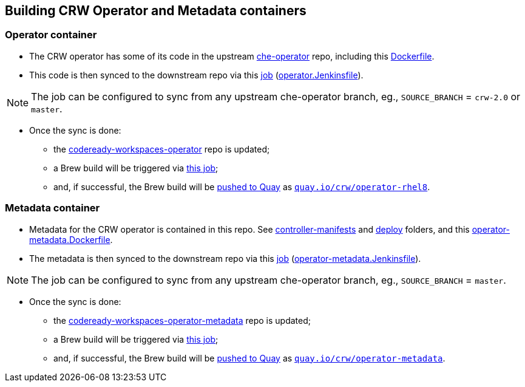 ## Building CRW Operator and Metadata containers

### Operator container

* The CRW operator has some of its code in the upstream link:https://github.com/eclipse/che-operator/[che-operator] repo, including this link:https://github.com/eclipse/che-operator/blob/master/Dockerfile[Dockerfile].

* This code is then synced to the downstream repo via this link:https://codeready-workspaces-jenkins.rhev-ci-vms.eng.rdu2.redhat.com/view/CRW_CI/view/Releng/job/crw-operator_sync-github-to-pkgs.devel-pipeline/[job] (link:https://github.com/redhat-developer/codeready-workspaces-operator/blob/master/operator.Jenkinsfile[operator.Jenkinsfile]).

NOTE: The job can be configured to sync from any upstream che-operator branch, eg., `SOURCE_BRANCH` = `crw-2.0` or `master`.

* Once the sync is done:

** the link:http://pkgs.devel.redhat.com/cgit/containers/codeready-workspaces-operator/?h=crw-2.0-rhel-8[codeready-workspaces-operator] repo is updated;

** a Brew build will be triggered via link:https://codeready-workspaces-jenkins.rhev-ci-vms.eng.rdu2.redhat.com/job/get-sources-rhpkg-container-build/[this job]; 

** and, if successful, the Brew build will be link:https://codeready-workspaces-jenkins.rhev-ci-vms.eng.rdu2.redhat.com/view/CRW_CI/view/Pipelines/job/push-container-to-quay/[pushed to Quay] as `link:https://quay.io/repository/crw/operator-rhel8?tag=latest&tab=tags[quay.io/crw/operator-rhel8]`.

### Metadata container

* Metadata for the CRW operator is contained in this repo. See link:https://github.com/redhat-developer/codeready-workspaces-operator/tree/master/controller-manifests[controller-manifests] and link:https://github.com/redhat-developer/codeready-workspaces-operator/tree/master/deploy[deploy] folders, and this link:https://github.com/redhat-developer/codeready-workspaces-operator/blob/master/operator-metadata.Dockerfile[operator-metadata.Dockerfile].

* The metadata is then synced to the downstream repo via this link:https://codeready-workspaces-jenkins.rhev-ci-vms.eng.rdu2.redhat.com/view/CRW_CI/view/Releng/job/crw-operator-metadata_sync-github-to-pkgs.devel-pipeline/[job] (link:https://github.com/redhat-developer/codeready-workspaces-operator/blob/master/operator-metadata.Jenkinsfile[operator-metadata.Jenkinsfile]).

NOTE: The job can be configured to sync from any upstream che-operator branch, eg., `SOURCE_BRANCH` = `master`.

* Once the sync is done:

** the link:http://pkgs.devel.redhat.com/cgit/containers/codeready-workspaces-operator-metadata/?h=crw-2.0-rhel-8[codeready-workspaces-operator-metadata] repo is updated;

** a Brew build will be triggered via link:https://codeready-workspaces-jenkins.rhev-ci-vms.eng.rdu2.redhat.com/job/get-sources-rhpkg-container-build/[this job]; 

** and, if successful, the Brew build will be link:https://codeready-workspaces-jenkins.rhev-ci-vms.eng.rdu2.redhat.com/view/CRW_CI/view/Pipelines/job/push-container-to-quay/[pushed to Quay] as `link:https://quay.io/repository/crw/operator-metadata?tag=latest&tab=tags[quay.io/crw/operator-metadata]`.
